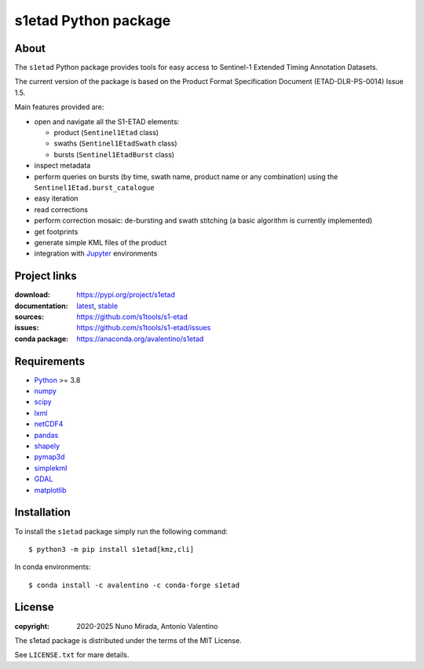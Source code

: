 s1etad Python package
======================

.. badges

|PyPI Status| |GHA Status| |Documentation Status| |Python Versions| |License|

.. |PyPI Status| image:: https://img.shields.io/pypi/v/s1etad.svg
    :target: https://pypi.org/project/s1etad
    :alt: PyPI Status
.. |GHA Status| image:: https://github.com/s1tools/s1-etad/actions/workflows/ci.yml/badge.svg
    :target: https://github.com/s1tools/s1-etad/actions
    :alt: GitHub Actions Status
.. |Documentation Status| image:: https://readthedocs.org/projects/s1etad/badge
    :target: https://s1etad.readthedocs.io
    :alt: Documentation Status
.. |Python Versions| image:: https://img.shields.io/pypi/pyversions/s1etad
    :target: https://pypi.org/project/s1etad
    :alt: Supported Python versions
.. |License| image:: https://img.shields.io/pypi/l/s1etad
    :target: https://pypi.org/project/s1etad
    :alt: License

.. contents

About
-----

The ``s1etad`` Python package provides tools for easy access to
Sentinel-1 Extended Timing Annotation Datasets.

The current version of the package is based on the Product Format
Specification Document (ETAD-DLR-PS-0014) Issue 1.5.

Main features provided are:

* open and navigate all the S1-ETAD elements:

  - product (|Sentinel1Etad| class)
  - swaths (|Sentinel1EtadSwath| class)
  - bursts (|Sentinel1EtadBurst| class)

* inspect metadata
* perform queries on bursts (by time, swath name, product name or any
  combination) using the |Sentinel1Etad.burst_catalogue|
* easy iteration
* read corrections
* perform correction mosaic: de-bursting and swath stitching (a basic
  algorithm is currently implemented)
* get footprints
* generate simple KML files of the product
* integration with Jupyter_ environments


.. _Jupyter: https://jupyter.org


Project links
-------------

:download: https://pypi.org/project/s1etad
:documentation: `latest <https://s1etad.readthedocs.io/en/latest>`_,
                `stable <https://s1etad.readthedocs.io/en/stable>`_
:sources: https://github.com/s1tools/s1-etad
:issues: https://github.com/s1tools/s1-etad/issues
:conda package: https://anaconda.org/avalentino/s1etad


Requirements
------------

* `Python <https://www.python.org>`_ >= 3.8
* `numpy <https://numpy.org>`_
* `scipy <https://scipy.org>`_
* `lxml <https://lxml.de>`_
* `netCDF4 <https://github.com/Unidata/netcdf4-python>`_
* `pandas <https://pandas.pydata.org>`_
* `shapely <https://github.com/shapely/shapely>`_
* `pymap3d <https://github.com/geospace-code/pymap3d>`_
* `simplekml <https://pypi.org/project/simplekml>`_
* `GDAL <https://gdal.org>`_
* `matplotlib <https://matplotlib.org>`_


Installation
------------

To install the ``s1etad`` package simply run the following command::

  $ python3 -m pip install s1etad[kmz,cli]

In conda environments::

  $ conda install -c avalentino -c conda-forge s1etad


License
-------

:copyright: 2020-2025 Nuno Mirada, Antonio Valentino

The s1etad package is distributed under the terms of the MIT License.

See ``LICENSE.txt`` for mare details.


.. substitutions
.. |Sentinel1Etad| replace:: ``Sentinel1Etad``
.. |Sentinel1EtadSwath| replace:: ``Sentinel1EtadSwath``
.. |Sentinel1EtadBurst| replace:: ``Sentinel1EtadBurst``
.. |Sentinel1Etad.burst_catalogue| replace:: ``Sentinel1Etad.burst_catalogue``
